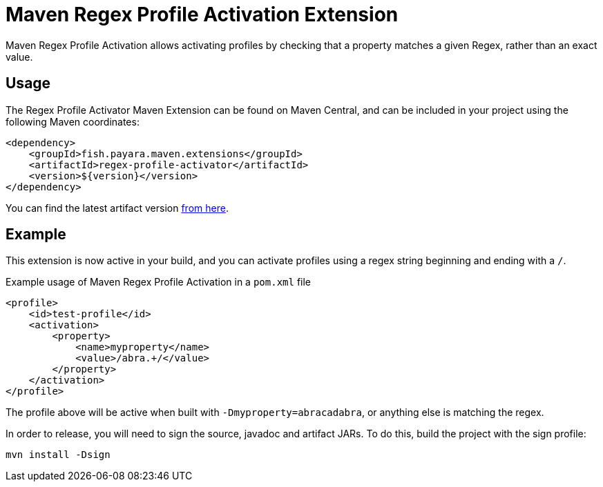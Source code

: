 = Maven Regex Profile Activation Extension
:ordinal: 5

Maven Regex Profile Activation allows activating profiles by checking that a property matches a given Regex, rather than an exact value.

[[usage]]
== Usage

The Regex Profile Activator Maven Extension can be found on Maven Central,
and can be included in your project using the following Maven coordinates:

[source,XML]
----
<dependency>
    <groupId>fish.payara.maven.extensions</groupId>
    <artifactId>regex-profile-activator</artifactId>
    <version>${version}</version>
</dependency>
----

You can find the latest artifact version https://mvnrepository.com/artifact/fish.payara.maven.extensions/regex-profile-activator[from here].

[[example]]
== Example

This extension is now active in your build, and you can activate profiles using a regex string beginning and ending with a `/`.

[source,XML]
.Example usage of Maven Regex Profile Activation in a `pom.xml` file
----
<profile>
    <id>test-profile</id>
    <activation>
        <property>
            <name>myproperty</name>
            <value>/abra.+/</value>
        </property>
    </activation>
</profile>
----
The profile above will be active when built with `-Dmyproperty=abracadabra`, or anything else is matching the regex.


In order to release, you will need to sign the source, javadoc and artifact JARs. To do this, build the project with the sign profile:

[source,Shell]
----
mvn install -Dsign
----